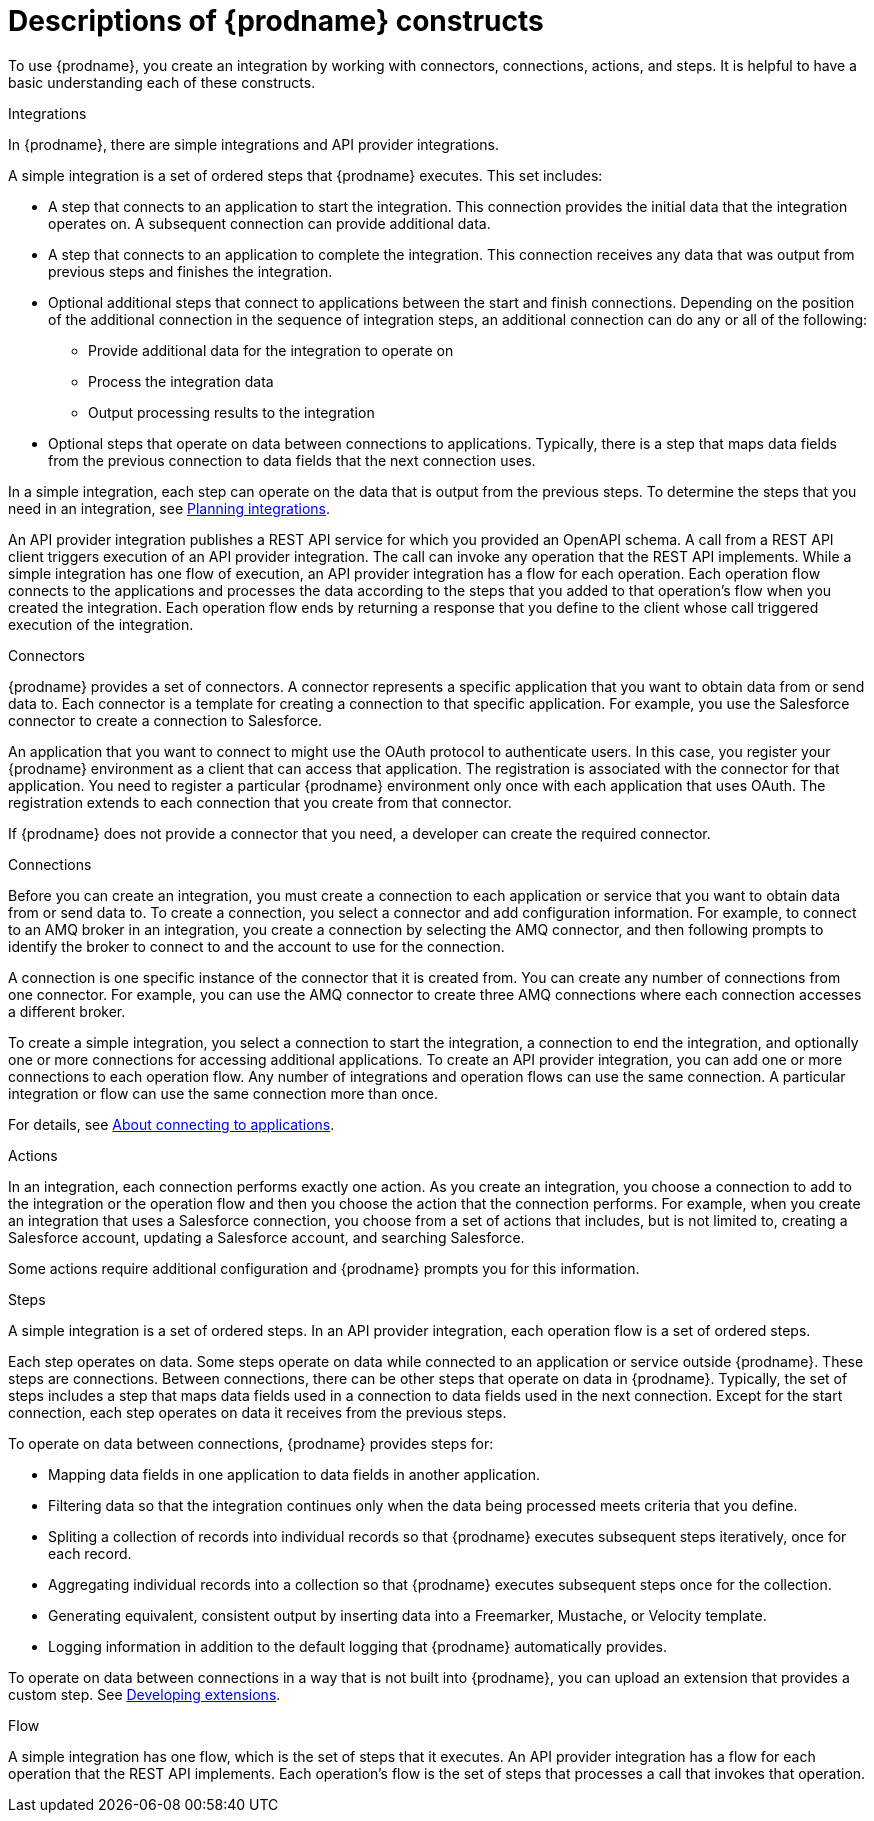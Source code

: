 // This module is included in the following assemblies:
// as_high-level-overview.adoc

:context: high
[id='description-of-constructs_{context}']
= Descriptions of {prodname} constructs

To use {prodname}, you create an
integration by working with connectors,
connections, actions, and steps. It is helpful to have a basic understanding 
each of these constructs. 

.Integrations
In {prodname}, there are simple integrations and API provider integrations.

A simple integration is a set of ordered steps that {prodname} executes. 
This set includes:

* A step that connects to an application to start the integration. This
connection provides the initial data that the integration
operates on. A subsequent connection can provide additional data. 

* A step that connects to an application to complete the integration. This
connection receives any data that was output from previous steps 
and finishes the integration. 

* Optional additional steps that connect to applications
between the start and finish
connections. Depending on the position of the additional connection
in the sequence of integration steps, an additional connection can
do any or all of the following:
+
** Provide additional data for the integration to operate on
** Process the integration data
** Output processing results to the integration

* Optional steps that operate on data between connections to
applications. Typically,
there is a step that maps data fields from the previous connection to
data fields that the next connection uses.

In a simple integration, each step can operate on the data that is output from
the previous steps. To determine the steps that you need in an integration, 
see 
link:{LinkFuseOnlineIntegrationGuide}#planning_ready[Planning integrations].

An API provider integration publishes a REST API service for which you
provided an OpenAPI schema. A call from a REST API client triggers execution
of an API provider integration. The call can invoke any operation that the
REST API implements. While a simple integration has one flow of execution, 
an API provider integration has a flow for each operation. Each operation
flow connects to the applications and processes the data according to the
steps that you added to that operation's flow when you created the integration. 
Each operation flow ends by returning a response that you define
to the client whose call triggered execution of the integration. 

.Connectors

{prodname} provides a set of connectors. A connector represents a specific
application that you want to obtain data from or send data to.
Each connector is a template
for creating a connection to that specific application. For example, you use the
Salesforce connector to create a connection to
Salesforce.

An application that you want to connect to might use the OAuth protocol
to authenticate users. In this case, you register your {prodname} environment 
as a client that can access that application. The registration is associated with the
connector for that application. You need to register a particular {prodname} 
environment only once with each 
application that uses OAuth. The registration extends to each 
connection that you create from that connector. 

If {prodname} does not provide a connector that you need, a developer
can create the required connector.

.Connections

Before you can create an integration, you must create a connection
to each application or service
that you want to obtain data from or send data to. 
To create a connection,
you select a connector and add configuration information. 
For example, to connect to an AMQ broker in an integration, you create
a connection by selecting the AMQ connector,
and then following prompts to identify the broker to connect to and the
account to use for the connection.

A connection is one specific instance of the connector that
it is created from. You can create any number of connections
from one connector. For example,
you can use the AMQ connector to create three AMQ connections where
each connection accesses a different broker. 

To create a simple integration, you select a connection to start the integration,
a connection to end the integration, and optionally one or more
connections for accessing additional applications.
To create an API provider integration, you can add one or more connections 
to each operation flow.
Any number of integrations and operation flows can use the same connection. A particular
integration or flow can use the same connection more than once. 

For details, see 
link:{LinkFuseOnlineIntegrationGuide}#connecting-to-applications_connections[About connecting to applications].

.Actions

In an integration, each connection performs exactly one action. As you create an
integration, you choose a connection to add to the integration or the
operation flow and then you
choose the action that the connection performs. For example, when you
create an integration that uses a Salesforce connection, you choose from
a set of actions that includes, but is not limited to,
creating a Salesforce account, updating a Salesforce account, and
searching Salesforce.

Some actions require additional configuration and {prodname}
prompts you for this information.

.Steps
A simple integration is a set of ordered steps. In an API provider 
integration, each operation flow is a set of ordered steps. 

Each step operates on data.
Some steps operate on data while connected to an application or service
outside {prodname}. These steps are connections. Between connections, there can
be other steps that operate on data in {prodname}.
Typically, the set of steps includes a step that maps data fields used
in a connection to data fields used in the next connection.
Except for the start connection, each step operates on data it receives from
the previous steps.

To operate on data between connections, {prodname} provides steps for:

* Mapping data fields in one application to data fields in another
application.

* Filtering data so that the integration continues only when the data
being processed meets criteria that you define.

* Spliting a collection of records into individual records so that 
{prodname} executes subsequent steps iteratively, once for each record.

* Aggregating individual records into a collection so that 
{prodname} executes subsequent steps once for the collection. 

* Generating equivalent, consistent output by inserting data into a
  Freemarker, Mustache, or Velocity template.

* Logging information in addition to the default logging that {prodname}
automatically provides.

To operate on data between connections in a way that is not built into
{prodname}, you can upload an extension that provides a custom step.
See link:{LinkFuseOnlineIntegrationGuide}#developing-extensions_extensions[Developing extensions].

.Flow 
A simple integration has one flow, which is the set of steps that it executes. 
An API provider integration has a flow for each operation that the REST API 
implements. Each operation's flow is the set of steps that processes 
a call that invokes that operation. 
